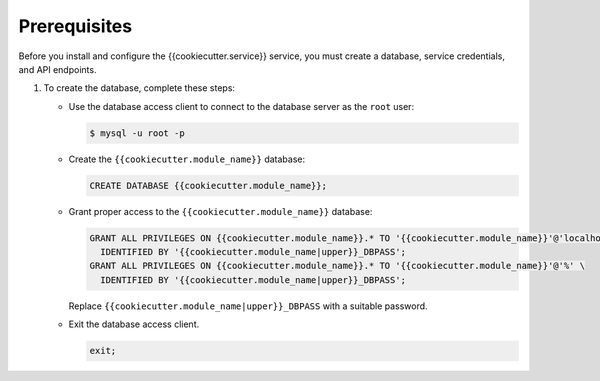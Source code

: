 Prerequisites
-------------

Before you install and configure the {{cookiecutter.service}} service,
you must create a database, service credentials, and API endpoints.

#. To create the database, complete these steps:

   * Use the database access client to connect to the database
     server as the ``root`` user:

     .. code-block:: console

        $ mysql -u root -p

   * Create the ``{{cookiecutter.module_name}}`` database:

     .. code-block:: none

        CREATE DATABASE {{cookiecutter.module_name}};

   * Grant proper access to the ``{{cookiecutter.module_name}}`` database:

     .. code-block:: none

        GRANT ALL PRIVILEGES ON {{cookiecutter.module_name}}.* TO '{{cookiecutter.module_name}}'@'localhost' \
          IDENTIFIED BY '{{cookiecutter.module_name|upper}}_DBPASS';
        GRANT ALL PRIVILEGES ON {{cookiecutter.module_name}}.* TO '{{cookiecutter.module_name}}'@'%' \
          IDENTIFIED BY '{{cookiecutter.module_name|upper}}_DBPASS';

     Replace ``{{cookiecutter.module_name|upper}}_DBPASS`` with a suitable password.

   * Exit the database access client.

     .. code-block:: none

        exit;
